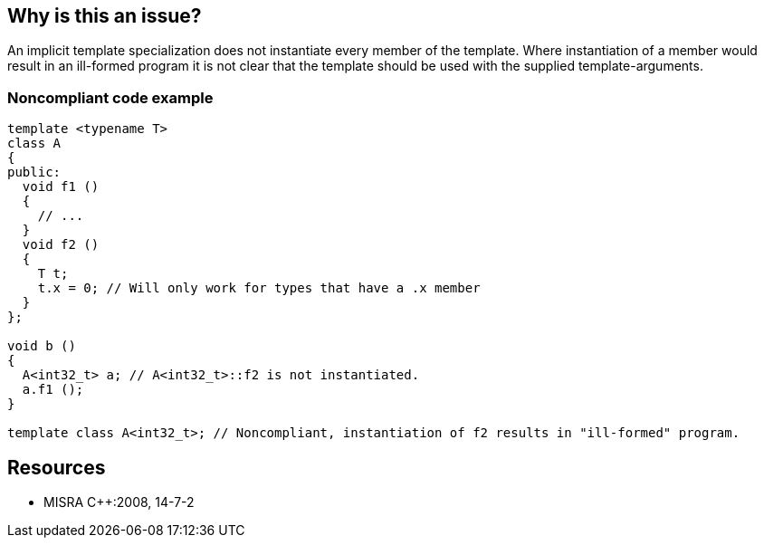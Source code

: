 == Why is this an issue?

An implicit template specialization does not instantiate every member of the template. Where instantiation of a member would result in an ill-formed program it is not clear that the template should be used with the supplied template-arguments.


=== Noncompliant code example

[source,cpp]
----
template <typename T>
class A
{
public:
  void f1 ()
  { 
    // ... 
  }
  void f2 ()
  {
    T t;
    t.x = 0; // Will only work for types that have a .x member
  }
};

void b ()
{
  A<int32_t> a; // A<int32_t>::f2 is not instantiated.
  a.f1 ();
}

template class A<int32_t>; // Noncompliant, instantiation of f2 results in "ill-formed" program.
----


== Resources

* MISRA {cpp}:2008, 14-7-2


ifdef::env-github,rspecator-view[]
'''
== Comments And Links
(visible only on this page)

=== on 21 Oct 2014, 13:00:33 Samuel Mercier wrote:
Not sure I understand correctly this rule, since the line marked non-compliant raises a compile-time error, at least with gcc/clang...


Should the instantiation in function b raise an issue?

endif::env-github,rspecator-view[]
